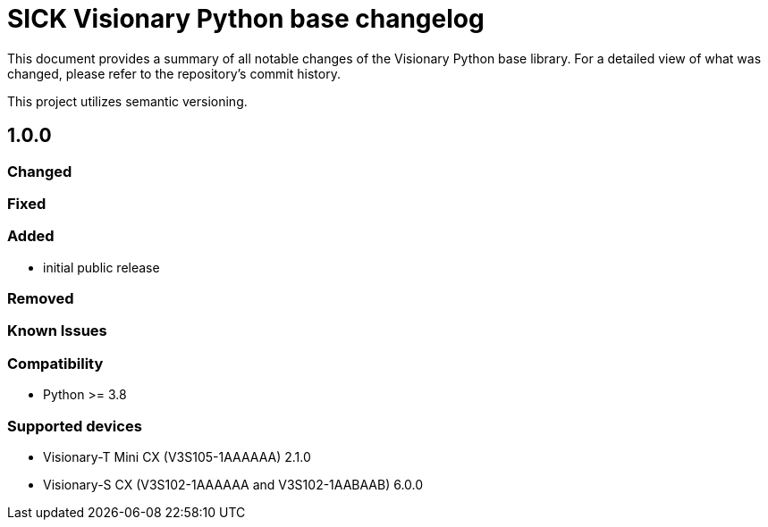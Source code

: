 = SICK Visionary Python base changelog

This document provides a summary of all notable changes of the Visionary Python base library.
For a detailed view of what was changed, please refer to the repository's commit history.

This project utilizes semantic versioning.


== 1.0.0

=== Changed

=== Fixed

=== Added

* initial public release

=== Removed

=== Known Issues

=== Compatibility

* Python >= 3.8

=== Supported devices

* Visionary-T Mini CX (V3S105-1AAAAAA) 2.1.0
* Visionary-S CX (V3S102-1AAAAAA and V3S102-1AABAAB) 6.0.0

